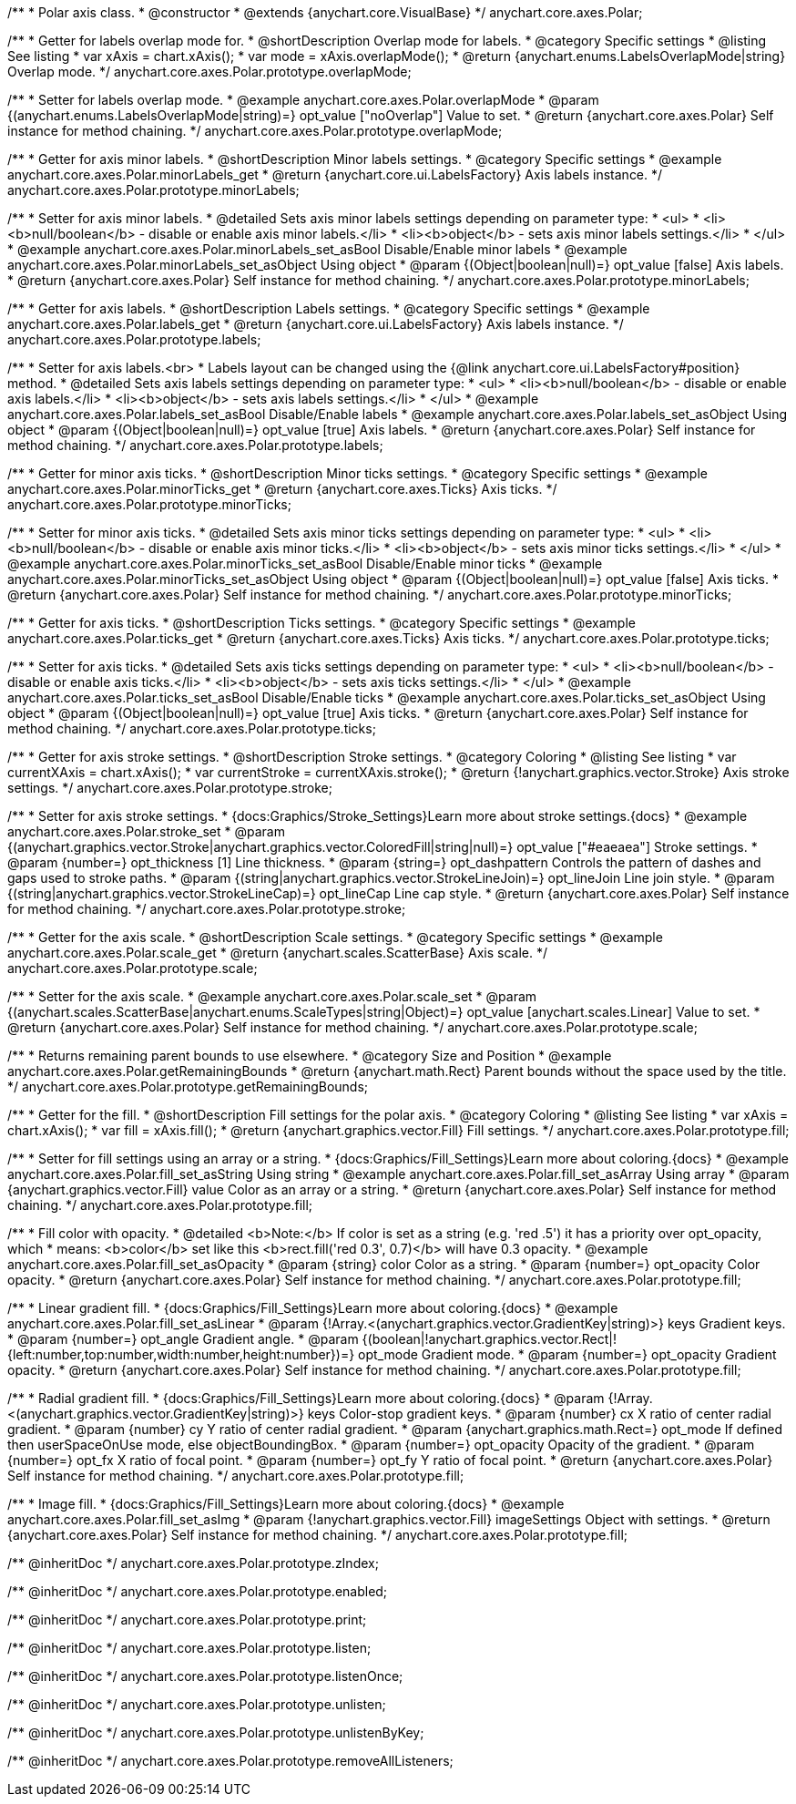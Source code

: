 /**
 * Polar axis class.
 * @constructor
 * @extends {anychart.core.VisualBase}
 */
anychart.core.axes.Polar;


//----------------------------------------------------------------------------------------------------------------------
//
//  anychart.core.axes.Polar.prototype.overlapMode
//
//----------------------------------------------------------------------------------------------------------------------

/**
 * Getter for labels overlap mode for.
 * @shortDescription Overlap mode for labels.
 * @category Specific settings
 * @listing See listing
 * var xAxis = chart.xAxis();
 * var mode = xAxis.overlapMode();
 * @return {anychart.enums.LabelsOverlapMode|string} Overlap mode.
 */
anychart.core.axes.Polar.prototype.overlapMode;

/**
 * Setter for labels overlap mode.
 * @example anychart.core.axes.Polar.overlapMode
 * @param {(anychart.enums.LabelsOverlapMode|string)=} opt_value ["noOverlap"] Value to set.
 * @return {anychart.core.axes.Polar} Self instance for method chaining.
 */
anychart.core.axes.Polar.prototype.overlapMode;


//----------------------------------------------------------------------------------------------------------------------
//
//  anychart.core.axes.Polar.prototype.minorLabels
//
//----------------------------------------------------------------------------------------------------------------------

/**
 * Getter for axis minor labels.
 * @shortDescription Minor labels settings.
 * @category Specific settings
 * @example anychart.core.axes.Polar.minorLabels_get
 * @return {anychart.core.ui.LabelsFactory} Axis labels instance.
 */
anychart.core.axes.Polar.prototype.minorLabels;

/**
 * Setter for axis minor labels.
 * @detailed Sets axis minor labels settings depending on parameter type:
 * <ul>
 *   <li><b>null/boolean</b> - disable or enable axis minor labels.</li>
 *   <li><b>object</b> - sets axis minor labels settings.</li>
 * </ul>
 * @example anychart.core.axes.Polar.minorLabels_set_asBool Disable/Enable minor labels
 * @example anychart.core.axes.Polar.minorLabels_set_asObject Using object
 * @param {(Object|boolean|null)=} opt_value [false] Axis labels.
 * @return {anychart.core.axes.Polar} Self instance for method chaining.
 */
anychart.core.axes.Polar.prototype.minorLabels;


//----------------------------------------------------------------------------------------------------------------------
//
//  anychart.core.axes.Polar.prototype.labels
//
//----------------------------------------------------------------------------------------------------------------------

/**
 * Getter for axis labels.
 * @shortDescription Labels settings.
 * @category Specific settings
 * @example anychart.core.axes.Polar.labels_get
 * @return {anychart.core.ui.LabelsFactory} Axis labels instance.
 */
anychart.core.axes.Polar.prototype.labels;

/**
 * Setter for axis labels.<br>
 * Labels layout can be changed using the {@link anychart.core.ui.LabelsFactory#position} method.
 * @detailed Sets axis labels settings depending on parameter type:
 * <ul>
 *   <li><b>null/boolean</b> - disable or enable axis labels.</li>
 *   <li><b>object</b> - sets axis labels settings.</li>
 * </ul>
 * @example anychart.core.axes.Polar.labels_set_asBool Disable/Enable labels
 * @example anychart.core.axes.Polar.labels_set_asObject Using object
 * @param {(Object|boolean|null)=} opt_value [true] Axis labels.
 * @return {anychart.core.axes.Polar} Self instance for method chaining.
 */
anychart.core.axes.Polar.prototype.labels;


//----------------------------------------------------------------------------------------------------------------------
//
//  anychart.core.axes.Polar.prototype.minorTicks
//
//----------------------------------------------------------------------------------------------------------------------

/**
 * Getter for minor axis ticks.
 * @shortDescription Minor ticks settings.
 * @category Specific settings
 * @example anychart.core.axes.Polar.minorTicks_get
 * @return {anychart.core.axes.Ticks} Axis ticks.
 */
anychart.core.axes.Polar.prototype.minorTicks;

/**
 * Setter for minor axis ticks.
 * @detailed Sets axis minor ticks settings depending on parameter type:
 * <ul>
 *   <li><b>null/boolean</b> - disable or enable axis minor ticks.</li>
 *   <li><b>object</b> - sets axis minor ticks settings.</li>
 * </ul>
 * @example anychart.core.axes.Polar.minorTicks_set_asBool Disable/Enable minor ticks
 * @example anychart.core.axes.Polar.minorTicks_set_asObject Using object
 * @param {(Object|boolean|null)=} opt_value [false] Axis ticks.
 * @return {anychart.core.axes.Polar} Self instance for method chaining.
 */
anychart.core.axes.Polar.prototype.minorTicks;


//----------------------------------------------------------------------------------------------------------------------
//
//  anychart.core.axes.Polar.prototype.ticks
//
//----------------------------------------------------------------------------------------------------------------------

/**
 * Getter for axis ticks.
 * @shortDescription Ticks settings.
 * @category Specific settings
 * @example anychart.core.axes.Polar.ticks_get
 * @return {anychart.core.axes.Ticks} Axis ticks.
 */
anychart.core.axes.Polar.prototype.ticks;

/**
 * Setter for axis ticks.
 * @detailed Sets axis ticks settings depending on parameter type:
 * <ul>
 *   <li><b>null/boolean</b> - disable or enable axis ticks.</li>
 *   <li><b>object</b> - sets axis ticks settings.</li>
 * </ul>
 * @example anychart.core.axes.Polar.ticks_set_asBool Disable/Enable ticks
 * @example anychart.core.axes.Polar.ticks_set_asObject Using object
 * @param {(Object|boolean|null)=} opt_value [true] Axis ticks.
 * @return {anychart.core.axes.Polar} Self instance for method chaining.
 */
anychart.core.axes.Polar.prototype.ticks;


//----------------------------------------------------------------------------------------------------------------------
//
//  anychart.core.axes.Polar.prototype.stroke
//
//----------------------------------------------------------------------------------------------------------------------

/**
 * Getter for axis stroke settings.
 * @shortDescription Stroke settings.
 * @category Coloring
 * @listing See listing
 * var currentXAxis = chart.xAxis();
 * var currentStroke = currentXAxis.stroke();
 * @return {!anychart.graphics.vector.Stroke} Axis stroke settings.
 */
anychart.core.axes.Polar.prototype.stroke;

/**
 * Setter for axis stroke settings.
 * {docs:Graphics/Stroke_Settings}Learn more about stroke settings.{docs}
 * @example anychart.core.axes.Polar.stroke_set
 * @param {(anychart.graphics.vector.Stroke|anychart.graphics.vector.ColoredFill|string|null)=} opt_value ["#eaeaea"] Stroke settings.
 * @param {number=} opt_thickness [1] Line thickness.
 * @param {string=} opt_dashpattern Controls the pattern of dashes and gaps used to stroke paths.
 * @param {(string|anychart.graphics.vector.StrokeLineJoin)=} opt_lineJoin Line join style.
 * @param {(string|anychart.graphics.vector.StrokeLineCap)=} opt_lineCap Line cap style.
 * @return {anychart.core.axes.Polar} Self instance for method chaining.
 */
anychart.core.axes.Polar.prototype.stroke;


//----------------------------------------------------------------------------------------------------------------------
//
//  anychart.core.axes.Polar.prototype.scale
//
//----------------------------------------------------------------------------------------------------------------------

/**
 * Getter for the axis scale.
 * @shortDescription Scale settings.
 * @category Specific settings
 * @example anychart.core.axes.Polar.scale_get
 * @return {anychart.scales.ScatterBase} Axis scale.
 */
anychart.core.axes.Polar.prototype.scale;

/**
 * Setter for the axis scale.
 * @example anychart.core.axes.Polar.scale_set
 * @param {(anychart.scales.ScatterBase|anychart.enums.ScaleTypes|string|Object)=} opt_value [anychart.scales.Linear] Value to set.
 * @return {anychart.core.axes.Polar} Self instance for method chaining.
 */
anychart.core.axes.Polar.prototype.scale;


//----------------------------------------------------------------------------------------------------------------------
//
//  anychart.core.axes.Polar.prototype.getRemainingBounds
//
//----------------------------------------------------------------------------------------------------------------------

/**
 * Returns remaining parent bounds to use elsewhere.
 * @category Size and Position
 * @example anychart.core.axes.Polar.getRemainingBounds
 * @return {anychart.math.Rect} Parent bounds without the space used by the title.
 */
anychart.core.axes.Polar.prototype.getRemainingBounds;

//----------------------------------------------------------------------------------------------------------------------
//
//  anychart.core.axes.Polar.prototype.fill
//
//----------------------------------------------------------------------------------------------------------------------

/**
 * Getter for the fill.
 * @shortDescription Fill settings for the polar axis.
 * @category Coloring
 * @listing See listing
 * var xAxis = chart.xAxis();
 * var fill = xAxis.fill();
 * @return {anychart.graphics.vector.Fill} Fill settings.
 */
anychart.core.axes.Polar.prototype.fill;

/**
 * Setter for fill settings using an array or a string.
 * {docs:Graphics/Fill_Settings}Learn more about coloring.{docs}
 * @example anychart.core.axes.Polar.fill_set_asString Using string
 * @example anychart.core.axes.Polar.fill_set_asArray Using array
 * @param {anychart.graphics.vector.Fill} value Color as an array or a string.
 * @return {anychart.core.axes.Polar} Self instance for method chaining.
 */
anychart.core.axes.Polar.prototype.fill;

/**
 * Fill color with opacity.
 * @detailed <b>Note:</b> If color is set as a string (e.g. 'red .5') it has a priority over opt_opacity, which
 * means: <b>color</b> set like this <b>rect.fill('red 0.3', 0.7)</b> will have 0.3 opacity.
 * @example anychart.core.axes.Polar.fill_set_asOpacity
 * @param {string} color Color as a string.
 * @param {number=} opt_opacity Color opacity.
 * @return {anychart.core.axes.Polar} Self instance for method chaining.
 */
anychart.core.axes.Polar.prototype.fill;

/**
 * Linear gradient fill.
 * {docs:Graphics/Fill_Settings}Learn more about coloring.{docs}
 * @example anychart.core.axes.Polar.fill_set_asLinear
 * @param {!Array.<(anychart.graphics.vector.GradientKey|string)>} keys Gradient keys.
 * @param {number=} opt_angle Gradient angle.
 * @param {(boolean|!anychart.graphics.vector.Rect|!{left:number,top:number,width:number,height:number})=} opt_mode Gradient mode.
 * @param {number=} opt_opacity Gradient opacity.
 * @return {anychart.core.axes.Polar} Self instance for method chaining.
 */
anychart.core.axes.Polar.prototype.fill;

/**
 * Radial gradient fill.
 * {docs:Graphics/Fill_Settings}Learn more about coloring.{docs}
 * @param {!Array.<(anychart.graphics.vector.GradientKey|string)>} keys Color-stop gradient keys.
 * @param {number} cx X ratio of center radial gradient.
 * @param {number} cy Y ratio of center radial gradient.
 * @param {anychart.graphics.math.Rect=} opt_mode If defined then userSpaceOnUse mode, else objectBoundingBox.
 * @param {number=} opt_opacity Opacity of the gradient.
 * @param {number=} opt_fx X ratio of focal point.
 * @param {number=} opt_fy Y ratio of focal point.
 * @return {anychart.core.axes.Polar} Self instance for method chaining.
 */
anychart.core.axes.Polar.prototype.fill;

/**
 * Image fill.
 * {docs:Graphics/Fill_Settings}Learn more about coloring.{docs}
 * @example anychart.core.axes.Polar.fill_set_asImg
 * @param {!anychart.graphics.vector.Fill} imageSettings Object with settings.
 * @return {anychart.core.axes.Polar} Self instance for method chaining.
 */
anychart.core.axes.Polar.prototype.fill;

/** @inheritDoc */
anychart.core.axes.Polar.prototype.zIndex;

/** @inheritDoc */
anychart.core.axes.Polar.prototype.enabled;

/** @inheritDoc */
anychart.core.axes.Polar.prototype.print;

/** @inheritDoc */
anychart.core.axes.Polar.prototype.listen;

/** @inheritDoc */
anychart.core.axes.Polar.prototype.listenOnce;

/** @inheritDoc */
anychart.core.axes.Polar.prototype.unlisten;

/** @inheritDoc */
anychart.core.axes.Polar.prototype.unlistenByKey;

/** @inheritDoc */
anychart.core.axes.Polar.prototype.removeAllListeners;

